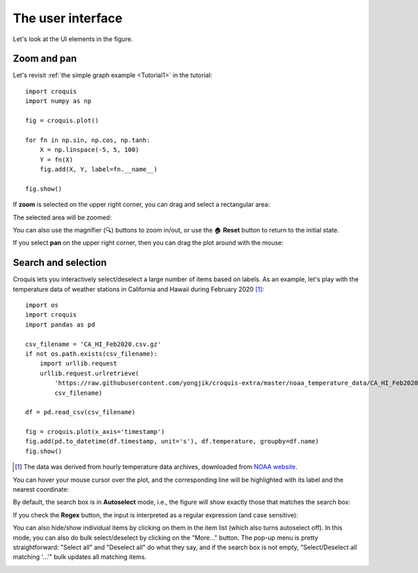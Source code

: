The user interface
==================

Let's look at the UI elements in the figure.

Zoom and pan
------------

Let's revisit :ref:`the simple graph example <Tutorial1>` in the tutorial::

    import croquis
    import numpy as np

    fig = croquis.plot()

    for fn in np.sin, np.cos, np.tanh:
        X = np.linspace(-5, 5, 100)
        Y = fn(X)
        fig.add(X, Y, label=fn.__name__)

    fig.show()

.. image:: images/tutorial1-first.png

If **zoom** is selected on the upper right corner, you can drag and select a
rectangular area:

.. image:: images/ui1-zoom.png

The selected area will be zoomed:

.. image:: images/ui2-zoom.png

You can also use the magnifier (🔍) buttons to zoom in/out, or use the 🏠
**Reset** button to return to the initial state.

If you select **pan** on the upper right corner, then you can drag the plot
around with the mouse:

.. image:: images/ui3-pan.png

Search and selection
--------------------

Croquis lets you interactively select/deselect a large number of items based on
labels.  As an example, let's play with the temperature data of weather stations
in California and Hawaii during February 2020 [1]_::

    import os
    import croquis
    import pandas as pd

    csv_filename = 'CA_HI_Feb2020.csv.gz'
    if not os.path.exists(csv_filename):
        import urllib.request
        urllib.request.urlretrieve(
            'https://raw.githubusercontent.com/yongjik/croquis-extra/master/noaa_temperature_data/CA_HI_Feb2020.csv.gz',
            csv_filename)

    df = pd.read_csv(csv_filename)

    fig = croquis.plot(x_axis='timestamp')
    fig.add(pd.to_datetime(df.timestamp, unit='s'), df.temperature, groupby=df.name)
    fig.show()

.. image:: images/sel1-initial.png

.. [1] The data was derived from hourly temperature data archives, downloaded
       from `NOAA website <https://www.ncdc.noaa.gov/isd/data-access>`_.

You can hover your mouse cursor over the plot, and the corresponding line will
be highlighted with its label and the nearest coordinate:

.. image:: images/sel2-tooltip.png

By default, the search box is in **Autoselect** mode, i.e., the figure will
show exactly those that matches the search box:

.. image:: images/sel3-autoselect.png

If you check the **Regex** button, the input is interpreted as a regular
expression (and case sensitive):

.. image:: images/sel4-regex.png

You can also hide/show individual items by clicking on them in the item list
(which also turns autoselect off).  In this mode, you can also do bulk
select/deselect by clicking on the "More..." button.  The pop-up menu is pretty
straightforward: "Select all" and "Deselect all" do what they say, and if the
search box is not empty, "Select/Deselect all matching '...'" bulk updates all
matching items.

.. image:: images/sel5-manual-select.png
